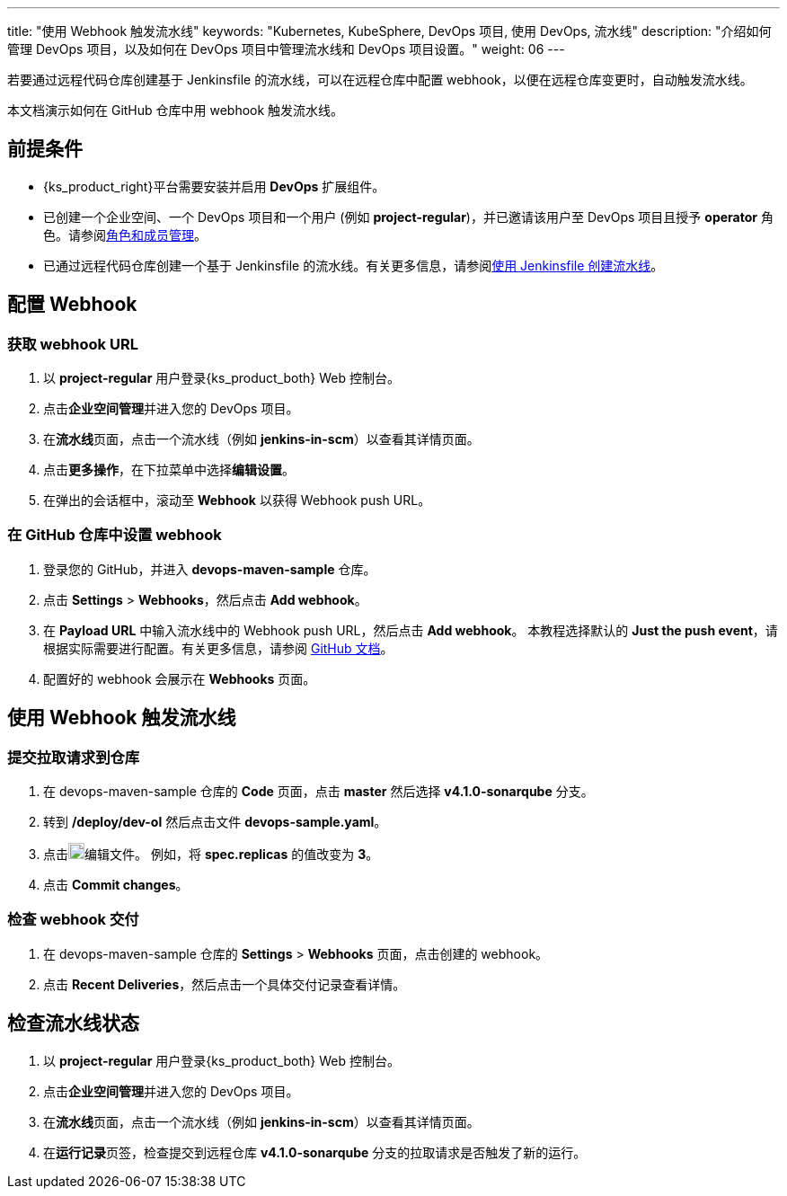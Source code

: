 ---
title: "使用 Webhook 触发流水线"
keywords: "Kubernetes, KubeSphere, DevOps 项目, 使用 DevOps, 流水线"
description: "介绍如何管理 DevOps 项目，以及如何在 DevOps 项目中管理流水线和 DevOps 项目设置。"
weight: 06
---


若要通过远程代码仓库创建基于 Jenkinsfile 的流水线，可以在远程仓库中配置 webhook，以便在远程仓库变更时，自动触发流水线。

本文档演示如何在 GitHub 仓库中用 webhook 触发流水线。


== 前提条件

* {ks_product_right}平台需要安装并启用 **DevOps** 扩展组件。

* 已创建一个企业空间、一个 DevOps 项目和一个用户 (例如 **project-regular**)，并已邀请该用户至 DevOps 项目且授予 **operator** 角色。请参阅link:../../05-devops-settings/02-role-and-member-management[角色和成员管理]。

* 已通过远程代码仓库创建一个基于 Jenkinsfile 的流水线。有关更多信息，请参阅link:../02-create-a-pipeline-using-jenkinsfile/[使用 Jenkinsfile 创建流水线]。

== 配置 Webhook

=== 获取 webhook URL

. 以 **project-regular** 用户登录{ks_product_both} Web 控制台。

. 点击**企业空间管理**并进入您的 DevOps 项目。

. 在**流水线**页面，点击一个流水线（例如 **jenkins-in-scm**）以查看其详情页面。

. 点击**更多操作**，在下拉菜单中选择**编辑设置**。

. 在弹出的会话框中，滚动至 **Webhook** 以获得 Webhook push URL。

=== 在 GitHub 仓库中设置 webhook

. 登录您的 GitHub，并进入 **devops-maven-sample** 仓库。

. 点击 **Settings** > **Webhooks**，然后点击 **Add webhook**。

. 在 **Payload URL** 中输入流水线中的 Webhook push URL，然后点击 **Add webhook**。
本教程选择默认的 **Just the push event**，请根据实际需要进行配置。有关更多信息，请参阅 link:https://docs.github.com/en/developers/webhooks-and-events/webhooks/creating-webhooks[GitHub 文档]。

. 配置好的 webhook 会展示在 **Webhooks** 页面。


== 使用 Webhook 触发流水线

=== 提交拉取请求到仓库

. 在 devops-maven-sample 仓库的 **Code** 页面，点击 **master** 然后选择 **v4.1.0-sonarqube** 分支。

. 转到 **/deploy/dev-ol** 然后点击文件 **devops-sample.yaml**。

. 点击image:/images/ks-qkcp/zh/icons/pen-light.svg[pen-light,18,18]编辑文件。 例如，将 **spec.replicas** 的值改变为 **3**。

. 点击 **Commit changes**。

=== 检查 webhook 交付

. 在 devops-maven-sample 仓库的 **Settings** > **Webhooks** 页面，点击创建的 webhook。

. 点击 **Recent Deliveries**，然后点击一个具体交付记录查看详情。


== 检查流水线状态

. 以 **project-regular** 用户登录{ks_product_both} Web 控制台。

. 点击**企业空间管理**并进入您的 DevOps 项目。

. 在**流水线**页面，点击一个流水线（例如 **jenkins-in-scm**）以查看其详情页面。

. 在**运行记录**页签，检查提交到远程仓库 **v4.1.0-sonarqube** 分支的拉取请求是否触发了新的运行。

// . 转到 **kubesphere-sample-dev** 项目的 **工作负载 > 容器组** 页面，检查 3 个 Pods 的状态。如果 3 个 Pods 为运行状态，表示流水线运行正常。
